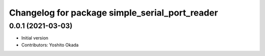 ^^^^^^^^^^^^^^^^^^^^^^^^^^^^^^^^^^^^^^^^^^^^^^^
Changelog for package simple_serial_port_reader
^^^^^^^^^^^^^^^^^^^^^^^^^^^^^^^^^^^^^^^^^^^^^^^

0.0.1 (2021-03-03)
------------------
* Initial version
* Contributors: Yoshito Okada
